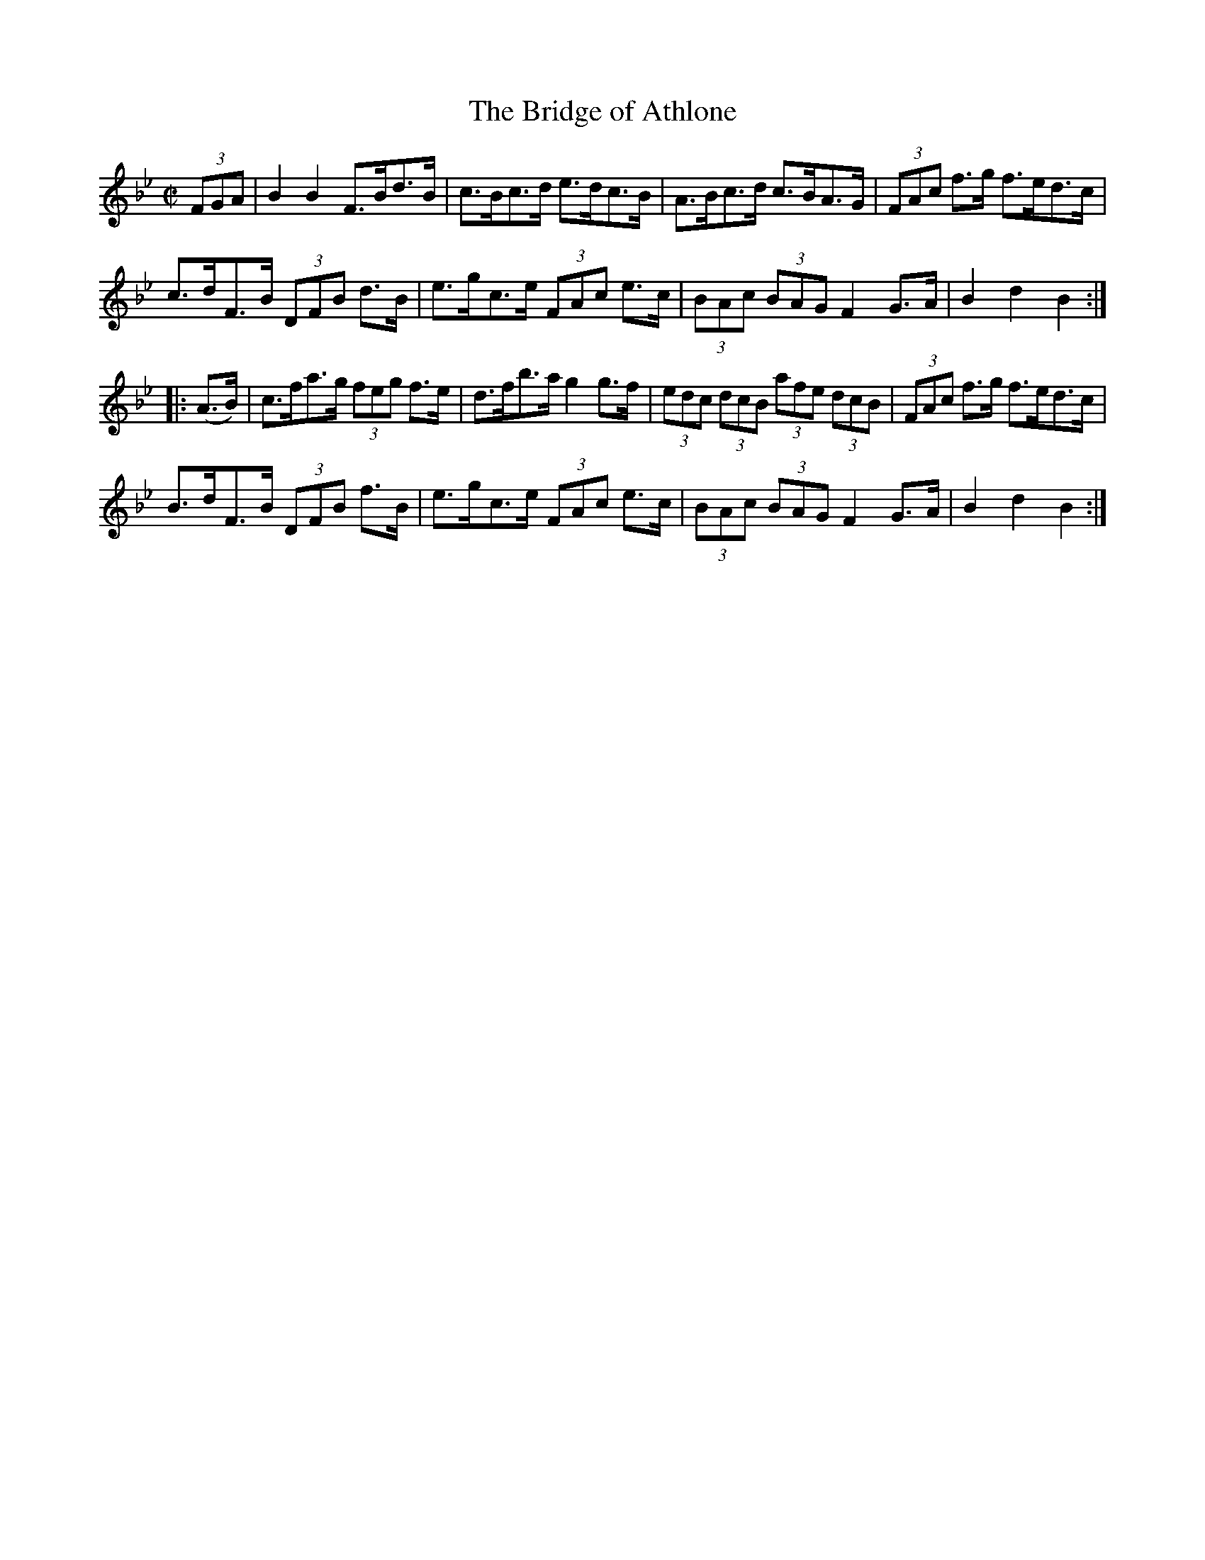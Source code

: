 X:1721
T:The Bridge of Athlone
M:C|
L:1/8
N:"collected by J. O'Neill"
B:O'Neill's 1721
R:Hornpipe
K:Bb
(3FGA | B2 B2 F>Bd>B | c>Bc>d e>dc>B | A>Bc>d c>BA>G | (3FAc f>g f>ed>c |
c>dF>B (3DFB d>B | e>gc>e (3FAc e>c | (3BAc (3BAG F2 G>A | B2 d2 B2 :|
|: (A>B) | c>fa>g (3feg f>e | d>fb>a g2 g>f | (3edc (3dcB (3afe (3dcB |\
(3FAc f>g f>ed>c |
B>dF>B (3DFB f>B | e>gc>e (3FAc e>c | (3BAc (3BAG F2 G>A | B2 d2 B2 :|
